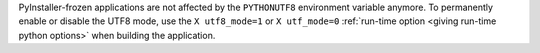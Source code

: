 PyInstaller-frozen applications are not affected by the ``PYTHONUTF8``
environment variable anymore. To permanently enable or disable the
UTF8 mode, use the ``X utf8_mode=1`` or ``X utf_mode=0`` :ref:`run-time
option <giving run-time python options>` when building the application.
